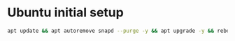 * Ubuntu initial setup
:PROPERTIES:
:CUSTOM_ID: ubuntu-initial-setup
:END:
#+begin_src sh
apt update && apt autoremove snapd --purge -y && apt upgrade -y && reboot
#+end_src
